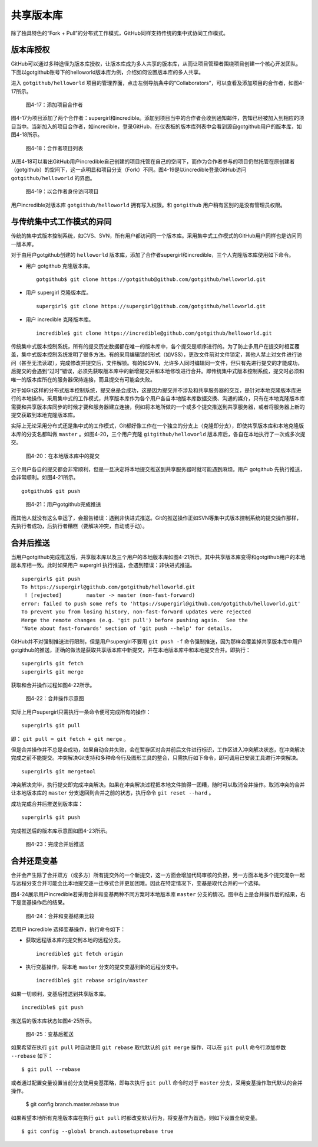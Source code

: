 共享版本库
===============

除了独具特色的“Fork + Pull”的分布式工作模式，GitHub同样支持传统的集中式协同工作模式。

版本库授权
-----------------

GitHub可以通过多种途径为版本库授权，让版本库成为多人共享的版本库，从而让项目管理者围绕项目创建一个核心开发团队。下面以gotgithub账号下的helloworld版本库为例，介绍如何设置版本库的多人共享。

进入 ``gotgithub/helloworld`` 项目的管理界面，点击左侧导航条中的“Collaborators”，可以查看及添加项目的合作者，如图4-17所示。

.. figure:: /images/work-with-others/collaborators.png
   :scale: 100

   图4-17：添加项目合作者

图4-17为项目添加了两个合作者：supergirl和incredible。添加到项目当中的合作者会收到通知邮件，告知已经被加入到相应的项目当中。当新加入的项目合作者，如incredible，登录GitHub，在仪表板的版本库列表中会看到源自gotgithub用户的版本库，如图4-18所示。

.. figure:: /images/work-with-others/prj-list-of-collab.png
   :scale: 100

   图4-18：合作者项目列表

从图4-18可以看出GitHub用户incredible自己创建的项目托管在自己的空间下，而作为合作者参与的项目仍然托管在原创建者（gotgithub）的空间下，这一点明显和项目分支（Fork）不同。图4-19是以incredible登录GitHub访问 ``gotgithub/helloworld`` 的界面。

.. figure:: /images/work-with-others/collab-view-helloworld.png
   :scale: 100

   图4-19：以合作者身份访问项目

用户incredible对版本库 ``gotgithub/helloworld`` 拥有写入权限。和 ``gotgithub`` 用户稍有区别的是没有管理员权限。

与传统集中式工作模式的异同
--------------------------------

传统的集中式版本控制系统，如CVS、SVN，所有用户都访问同一个版本库。采用集中式工作模式的GitHub用户同样也是访问同一版本库。

对于由用户gotgithub创建的 ``helloworld`` 版本库，添加了合作者supergirl和incredible，三个人克隆版本库使用如下命令。

* 用户 gotgithub 克隆版本库。

  ::

    gotgithub$ git clone https://gotgithub@github.com/gotgithub/helloworld.git

* 用户 supergirl 克隆版本库。

  ::

    supergirl$ git clone https://supergirl@github.com/gotgithub/helloworld.git

* 用户 incredible 克隆版本库。

  ::

    incredible$ git clone https://incredible@github.com/gotgithub/helloworld.git

传统集中式版本控制系统，所有的提交历史数据都在唯一的版本库中，各个提交是顺序进行的。为了防止多用户在提交时相互覆盖，集中式版本控制系统发明了很多方法。有的采用编辑锁的形式（如VSS），更改文件前对文件锁定，其他人禁止对文件进行访问（甚至无法读取），完成修改并提交后，文件解锁。有的如SVN，允许多人同时编辑同一文件，但只有先进行提交的才能成功，后提交的会遇到“过时”错误，必须先获取版本库中的新增提交并和本地修改进行合并。即传统集中式版本控制系统，提交时必须和唯一的版本库所在的服务器保持连接，而且提交有可能会失败。

对于如Git这样的分布式版本控制系统，提交总是会成功，这是因为提交并不涉及和共享服务器的交互，是针对本地克隆版本库进行的本地操作。采用集中式的工作模式，共享版本库作为各个用户各自本地版本库数据交换、沟通的媒介，只有在本地克隆版本库需要和共享版本库同步的时候才要和服务器建立连接，例如将本地所做的一个或多个提交推送到共享服务器，或者将服务器上新的提交获取到本地克隆版本库。

实际上无论采用分布式还是集中式的工作模式，Git都好像工作在一个独立的分支上（克隆即分支），即使共享版本库和本地克隆版本库的分支名都叫做 ``master`` 。如图4-20，三个用户克隆 ``gitgithub/helloworld`` 版本库后，各自在本地执行了一次或多次提交。


.. figure:: /images/work-with-others/workflow-commit.png
   :scale: 100

   图4-20：在本地版本库中的提交

三个用户各自的提交都会非常顺利，但是一旦决定将本地提交推送到共享服务器时就可能遇到麻烦。用户 gotgithub 先执行推送，会非常顺利。如图4-21所示。

::

  gotgithub$ git push

.. figure:: /images/work-with-others/workflow-commit-push.png
   :scale: 100

   图4-21：用户gotgithub完成推送

而其他人就没有这么幸运了，会报告错误：遇到非快进式推送。Git的推送操作正如SVN等集中式版本控制系统的提交操作那样，先执行者成功，后执行者糟糕（要解决冲突，自动或手动）。

合并后推送
---------------

当用户gotgithub完成推送后，共享版本库以及三个用户的本地版本库如图4-21所示。其中共享版本库变得和gotgithub用户的本地版本库相一致。此时如果用户 supergirl 执行推送，会遇到错误：非快进式推送。

::

  supergirl$ git push
  To https://supergirl@github.com/gotgithub/helloworld.git
   ! [rejected]        master -> master (non-fast-forward)
  error: failed to push some refs to 'https://supergirl@github.com/gotgithub/helloworld.git'
  To prevent you from losing history, non-fast-forward updates were rejected
  Merge the remote changes (e.g. 'git pull') before pushing again.  See the
  'Note about fast-forwards' section of 'git push --help' for details.

GitHub并不对强制推送进行限制，但是用户supergirl不要用 ``git push -f`` 命令强制推送，因为那样会覆盖掉共享版本库中用户gotgithub的推送，正确的做法是获取共享版本库中新提交，并在本地版本库中和本地提交合并。即执行：

::

  supergirl$ git fetch
  supergirl$ git merge
  
获取和合并操作过程如图4-22所示。

.. figure:: /images/work-with-others/workflow-fetch-merge.png
   :scale: 100

   图4-22：合并操作示意图

实际上用户supergirl只需执行一条命令便可完成所有的操作：

::

  supergirl$ git pull

即： ``git pull = git fetch + git merge`` 。

但是合并操作并不总是会成功，如果自动合并失败，会在暂存区对合并前后文件进行标识，工作区进入冲突解决状态，在冲突解决完成之前不能提交。冲突解决Git支持和多种命令行及图形工具的整合，只需执行如下命令，即可调用已安装工具进行冲突解决。

::

  supergirl$ git mergetool

冲突解决完毕，执行提交即完成冲突解决。如果在冲突解决过程把本地文件搞得一团糟，随时可以取消合并操作。取消冲突的合并让本地版本库的 ``master`` 分支退回到合并之前的状态，执行命令 ``git reset --hard`` 。

成功完成合并后推送到版本库：

::

  supergirl$ git push

完成推送后的版本库示意图如图4-23所示。

.. figure:: /images/work-with-others/workflow-merge-push.png
   :scale: 100

   图4-23：完成合并后推送

合并还是变基
---------------

合并会产生除了合并双方（或多方）所有提交外的一个新提交，这一方面会增加代码审核的负担，另一方面本地多个提交混杂一起与远程分支合并可能会比本地提交逐一迁移式合并更加困难。因此在特定情况下，变基是取代合并的一个选择。

图4-24展示用户incredible若采用合并和变基两种不同方案时本地版本库 ``master`` 分支的情况。图中右上是合并操作后的结果，右下是变基操作后的结果。

.. figure:: /images/work-with-others/workflow-merge-or-rebase.png
   :scale: 100

   图4-24：合并和变基结果比较

若用户 incredible 选择变基操作，执行命令如下：

* 获取远程版本库的提交到本地的远程分支。

  ::

    incredible$ git fetch origin

* 执行变基操作，将本地 ``master`` 分支的提交变基到新的远程分支中。

  ::

    incredible$ git rebase origin/master

如果一切顺利，变基后推送到共享版本库。

::

  incredible$ git push

推送后的版本库状态如图4-25所示。

.. figure:: /images/work-with-others/workflow-rebase-push.png
   :scale: 100

   图4-25：变基后推送

如果希望在执行 ``git pull`` 时自动使用 ``git rebase`` 取代默认的 ``git merge`` 操作，可以在 ``git pull`` 命令行添加参数 ``--rebase`` 如下：

::

  $ git pull --rebase

或者通过配置变量设置当前分支使用变基策略，即每次执行 ``git pull`` 命令时对于 ``master`` 分支，采用变基操作取代默认的合并操作。

  $ git config branch.master.rebase true

如果希望本地所有克隆版本库在执行 ``git pull`` 时都改变默认行为，将变基作为首选，则如下设置全局变量。

::

  $ git config --global branch.autosetuprebase true

